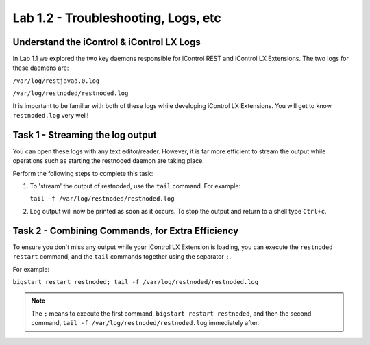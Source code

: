 Lab 1.2 - Troubleshooting, Logs, etc
------------------------------------

Understand the iControl & iControl LX Logs
^^^^^^^^^^^^^^^^^^^^^^^^^^^^^^^^^^^^^^^^^^

In Lab 1.1 we explored the two key daemons responsible for iControl
REST and iControl LX Extensions. The two logs for these daemons are:

``/var/log/restjavad.0.log``

``/var/log/restnoded/restnoded.log``

It is important to be familiar with both of these logs while developing
iControl LX Extensions. You will get to know ``restnoded.log`` very well!

Task 1 - Streaming the log output
^^^^^^^^^^^^^^^^^^^^^^^^^^^^^^^^^

You can open these logs with any text editor/reader. However, it is far more
efficient to stream the output while operations such as starting the restnoded
daemon are taking place.

Perform the following steps to complete this task:

#. To 'stream' the output of restnoded, use the ``tail`` command. For example:

   ``tail -f /var/log/restnoded/restnoded.log``

#. Log output will now be printed as soon as it occurs.  To stop the output and
   return to a shell type ``Ctrl+c``.

Task 2 - Combining Commands, for Extra Efficiency
^^^^^^^^^^^^^^^^^^^^^^^^^^^^^^^^^^^^^^^^^^^^^^^^^

To ensure you don't miss any output while your iControl LX Extension
is loading, you can execute the ``restnoded restart`` command, and the ``tail``
commands together using the separator ``;``.

For example:

``bigstart restart restnoded; tail -f /var/log/restnoded/restnoded.log``

.. NOTE:: The ``;`` means to execute the first command,
   ``bigstart restart restnoded``, and then the second command,
   ``tail -f /var/log/restnoded/restnoded.log`` immediately after.

